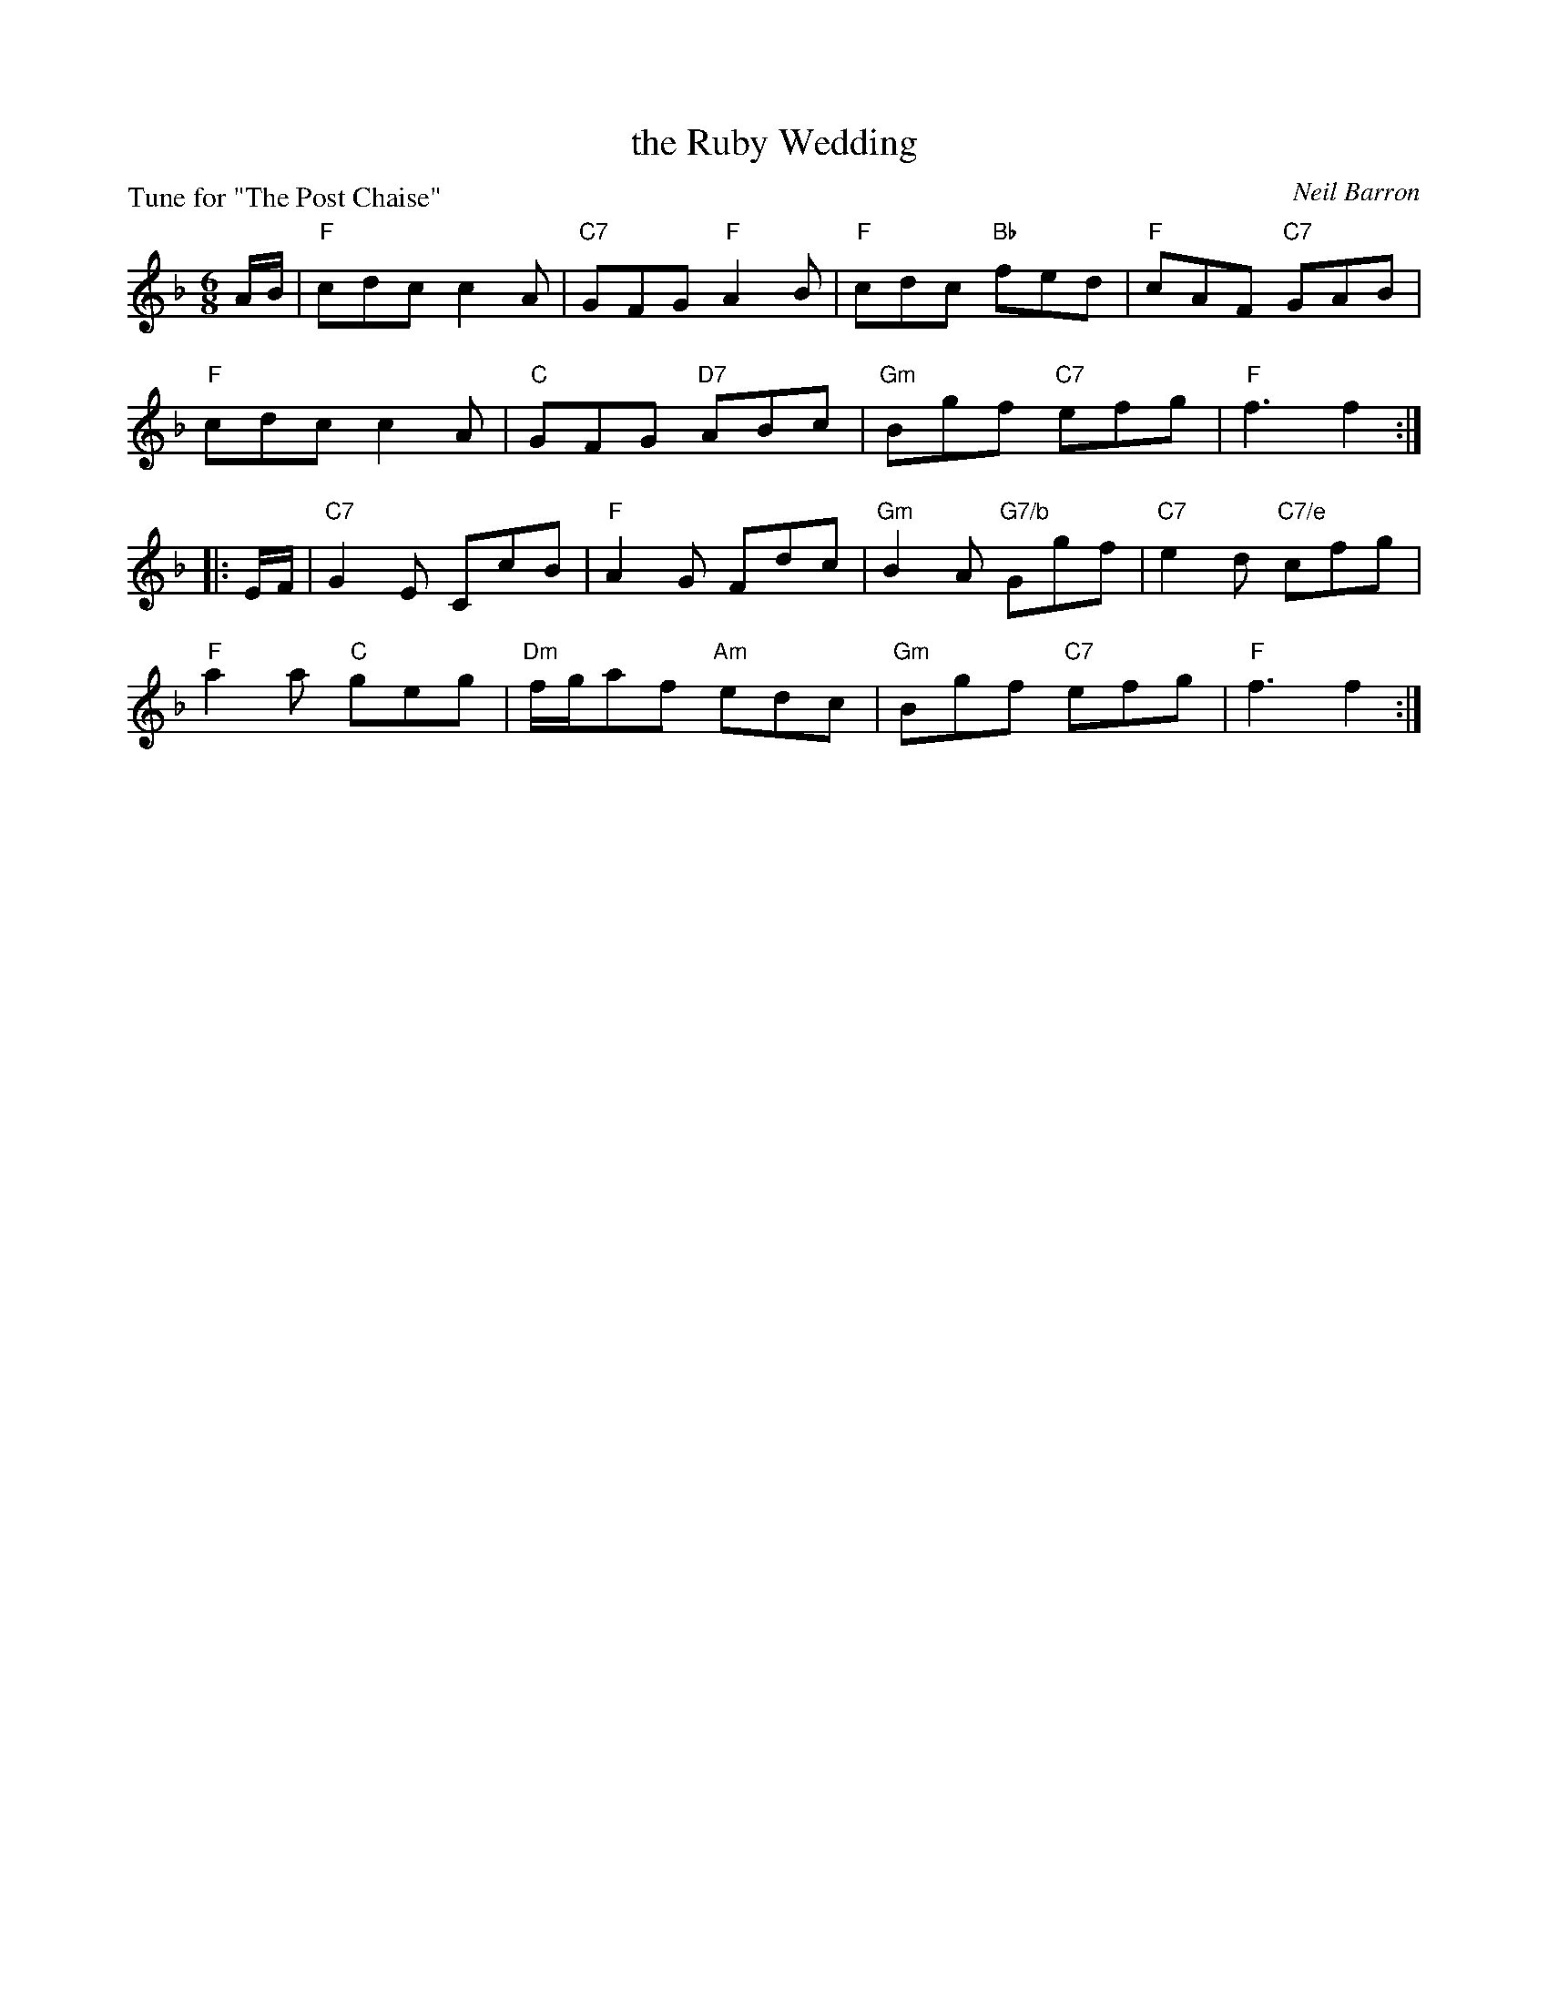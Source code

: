 X: 12
T: the Ruby Wedding
C: Neil Barron
P: Tune for "The Post Chaise"
B: Roy Goldring "14 Social Dances for 2000"
R: jig
Z: 2015 John Chambers <jc:trillian.mit.edu>
M: 6/8
L: 1/8
K: F
A/B/ |\
"F"cdc c2A | "C7"GFG "F"A2B | "F"cdc "Bb"fed | "F"cAF "C7"GAB |
"F"cdc c2A | "C"GFG "D7"ABc | "Gm"Bgf "C7"efg | "F"f3 f2 :|
|: E/F/ |\
"C7"G2E CcB | "F"A2G Fdc | "Gm"B2A "G7/b"Ggf | "C7"e2d "C7/e"cfg |
"F"a2a "C"geg | "Dm"f/g/af "Am"edc | "Gm"Bgf "C7"efg | "F"f3 f2 :|

